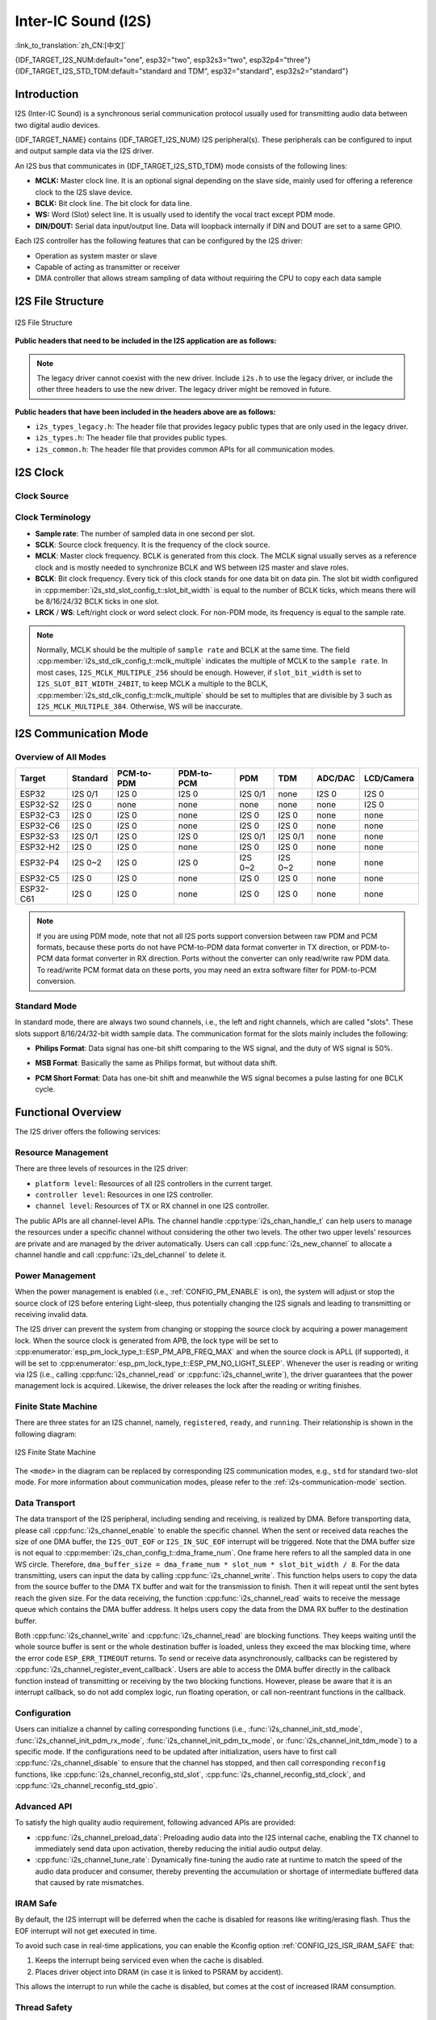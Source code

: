 Inter-IC Sound (I2S)
====================

:link_to_translation:`zh_CN:[中文]`

{IDF_TARGET_I2S_NUM:default="one", esp32="two", esp32s3="two", esp32p4="three"}
{IDF_TARGET_I2S_STD_TDM:default="standard and TDM", esp32="standard", esp32s2="standard"}

Introduction
------------

I2S (Inter-IC Sound) is a synchronous serial communication protocol usually used for transmitting audio data between two digital audio devices.

.. only:: SOC_LP_I2S_SUPPORTED

    .. note::

        For LP I2S documentation, see :doc:`Low Power Inter-IC Sound <./lp_i2s>`.

{IDF_TARGET_NAME} contains {IDF_TARGET_I2S_NUM} I2S peripheral(s). These peripherals can be configured to input and output sample data via the I2S driver.

An I2S bus that communicates in {IDF_TARGET_I2S_STD_TDM} mode consists of the following lines:

- **MCLK:** Master clock line. It is an optional signal depending on the slave side, mainly used for offering a reference clock to the I2S slave device.
- **BCLK:** Bit clock line. The bit clock for data line.
- **WS:** Word (Slot) select line. It is usually used to identify the vocal tract except PDM mode.
- **DIN/DOUT:** Serial data input/output line. Data will loopback internally if DIN and DOUT are set to a same GPIO.

.. only:: SOC_I2S_SUPPORTS_PDM_TX or SOC_I2S_SUPPORTS_PDM_RX

    An I2S bus that communicates in PDM mode consists of the following lines:

    - **CLK:** PDM clock line.
    - **DIN/DOUT:** Serial data input/output line.

Each I2S controller has the following features that can be configured by the I2S driver:

- Operation as system master or slave
- Capable of acting as transmitter or receiver
- DMA controller that allows stream sampling of data without requiring the CPU to copy each data sample

.. only:: SOC_I2S_HW_VERSION_1

    Each controller supports single RX or TX simplex communication. As RX and TX channels share a clock, they can only be combined with the same configuration to establish a full-duplex communication.

.. only:: SOC_I2S_HW_VERSION_2

    Each controller has separate RX and TX channels. That means they are able to work under different clocks and slot configurations with separate GPIO pins. Note that although the internal MCLKs of TX channel and RX channel are separate on a controller, the output MCLK signal can only be attached to one channel. If independent MCLK output is required for each channel, they must be allocated on different I2S controllers.

I2S File Structure
------------------

.. figure:: ../../../_static/diagrams/i2s/i2s_file_structure.png
    :align: center
    :alt: I2S file structure

    I2S File Structure

**Public headers that need to be included in the I2S application are as follows:**

.. list::

    - ``i2s.h``: The header file that provides legacy I2S APIs (for apps using legacy driver).
    - ``i2s_std.h``: The header file that provides standard communication mode specific APIs (for apps using new driver with standard mode).
    :SOC_I2S_SUPPORTS_PDM: - ``i2s_pdm.h``: The header file that provides PDM communication mode specific APIs (for apps using new driver with PDM mode).
    :SOC_I2S_SUPPORTS_TDM: - ``i2s_tdm.h``: The header file that provides TDM communication mode specific APIs (for apps using new driver with TDM mode).

.. note::

    The legacy driver cannot coexist with the new driver. Include ``i2s.h`` to use the legacy driver, or include the other three headers to use the new driver. The legacy driver might be removed in future.

**Public headers that have been included in the headers above are as follows:**

- ``i2s_types_legacy.h``: The header file that provides legacy public types that are only used in the legacy driver.
- ``i2s_types.h``: The header file that provides public types.
- ``i2s_common.h``: The header file that provides common APIs for all communication modes.

I2S Clock
---------

Clock Source
^^^^^^^^^^^^

.. list::

    - :cpp:enumerator:`i2s_clock_src_t::I2S_CLK_SRC_DEFAULT`: Default PLL clock.
    :SOC_I2S_SUPPORTS_PLL_F160M: - :cpp:enumerator:`i2s_clock_src_t::I2S_CLK_SRC_PLL_160M`: 160 MHz PLL clock.
    :SOC_I2S_SUPPORTS_PLL_F120M: - :cpp:enumerator:`i2s_clock_src_t::I2S_CLK_SRC_PLL_120M`: 120 MHz PLL clock.
    :SOC_I2S_SUPPORTS_PLL_F96M: - :cpp:enumerator:`i2s_clock_src_t::I2S_CLK_SRC_PLL_96M`: 96 MHz PLL clock.
    :SOC_I2S_SUPPORTS_PLL_F240M: - :cpp:enumerator:`i2s_clock_src_t::I2S_CLK_SRC_PLL_240M`: 240 MHz PLL clock.
    :SOC_I2S_SUPPORTS_APLL: - :cpp:enumerator:`i2s_clock_src_t::I2S_CLK_SRC_APLL`: Audio PLL clock, which is more precise than ``I2S_CLK_SRC_PLL_160M`` in high sample rate applications. Its frequency is configurable according to the sample rate. However, if APLL has been occupied by EMAC or other channels, the APLL frequency cannot be changed, and the driver will try to work under this APLL frequency. If this frequency cannot meet the requirements of I2S, the clock configuration will fail.

Clock Terminology
^^^^^^^^^^^^^^^^^

- **Sample rate**: The number of sampled data in one second per slot.
- **SCLK**: Source clock frequency. It is the frequency of the clock source.
- **MCLK**: Master clock frequency. BCLK is generated from this clock. The MCLK signal usually serves as a reference clock and is mostly needed to synchronize BCLK and WS between I2S master and slave roles.
- **BCLK**: Bit clock frequency. Every tick of this clock stands for one data bit on data pin. The slot bit width configured in :cpp:member:`i2s_std_slot_config_t::slot_bit_width` is equal to the number of BCLK ticks, which means there will be 8/16/24/32 BCLK ticks in one slot.
- **LRCK** / **WS**: Left/right clock or word select clock. For non-PDM mode, its frequency is equal to the sample rate.

.. note::

    Normally, MCLK should be the multiple of ``sample rate`` and BCLK at the same time. The field :cpp:member:`i2s_std_clk_config_t::mclk_multiple` indicates the multiple of MCLK to the ``sample rate``. In most cases, ``I2S_MCLK_MULTIPLE_256`` should be enough. However, if ``slot_bit_width`` is set to ``I2S_SLOT_BIT_WIDTH_24BIT``, to keep MCLK a multiple to the BCLK, :cpp:member:`i2s_std_clk_config_t::mclk_multiple` should be set to multiples that are divisible by 3 such as ``I2S_MCLK_MULTIPLE_384``. Otherwise, WS will be inaccurate.

.. _i2s-communication-mode:

I2S Communication Mode
----------------------

Overview of All Modes
^^^^^^^^^^^^^^^^^^^^^

=========  ========  ============  ============  =========  ========  ========  ==========
 Target    Standard   PCM-to-PDM    PDM-to-PCM      PDM       TDM     ADC/DAC   LCD/Camera
=========  ========  ============  ============  =========  ========  ========  ==========
ESP32      I2S 0/1      I2S 0          I2S 0      I2S 0/1     none      I2S 0      I2S 0
ESP32-S2    I2S 0       none           none        none       none      none       I2S 0
ESP32-C3    I2S 0       I2S 0          none        I2S 0      I2S 0     none       none
ESP32-C6    I2S 0       I2S 0          none        I2S 0      I2S 0     none       none
ESP32-S3   I2S 0/1      I2S 0          I2S 0      I2S 0/1    I2S 0/1    none       none
ESP32-H2    I2S 0       I2S 0          none        I2S 0      I2S 0     none       none
ESP32-P4   I2S 0~2      I2S 0          I2S 0      I2S 0~2    I2S 0~2    none       none
ESP32-C5    I2S 0       I2S 0          none        I2S 0      I2S 0     none       none
ESP32-C61   I2S 0       I2S 0          none        I2S 0      I2S 0     none       none
=========  ========  ============  ============  =========  ========  ========  ==========

.. note::

    If you are using PDM mode, note that not all I2S ports support conversion between raw PDM and PCM formats, because these ports do not have PCM-to-PDM data format converter in TX direction, or PDM-to-PCM data format converter in RX direction. Ports without the converter can only read/write raw PDM data. To read/write PCM format data on these ports, you may need an extra software filter for PDM-to-PCM conversion.

Standard Mode
^^^^^^^^^^^^^

In standard mode, there are always two sound channels, i.e., the left and right channels, which are called "slots". These slots support 8/16/24/32-bit width sample data. The communication format for the slots mainly includes the following:

- **Philips Format**: Data signal has one-bit shift comparing to the WS signal, and the duty of WS signal is 50%.

.. wavedrom:: /../_static/diagrams/i2s/std_philips.json

- **MSB Format**: Basically the same as Philips format, but without data shift.

.. wavedrom:: /../_static/diagrams/i2s/std_msb.json

- **PCM Short Format**: Data has one-bit shift and meanwhile the WS signal becomes a pulse lasting for one BCLK cycle.

.. wavedrom:: /../_static/diagrams/i2s/std_pcm.json


.. only:: SOC_I2S_SUPPORTS_PDM

    PDM Mode
    ^^^^^^^^

    PDM (Pulse-density Modulation) digitalizes the analog signal by oversampling with 1-bit resolution. It represents the analog signal by the pulse density, the higher the pulse density, the larger the corresponding analog quantity. The PDM timing diagram is shown as follow:

    .. wavedrom:: /../_static/diagrams/i2s/pdm.json

    The PDM format data can be transferred into PCM format by the following steps:

    1. Low-pass filtering: To restore the analog wave. It is usually a FIR filter;
    2. Down-sampling: To reduce the PDM sample rate to the expected PCM sample rate. Normally we decimate one sample every specific number of samples;
    3. High-pass filtering: To remove the DC offset of the analog wave;
    4. Amplifying: To adjust the final gain of the converted PCM format data. It can be done by simply amplifying a coefficient.

    For I2S ports with a ``PCM-to-PDM`` converter, the hardware can convert PCM format data to PDM format when sending the data.
    For I2S ports with a ``PDM-to-PCM`` converter, the hardware can convert PDM format data to PCM format when receiving the data.
    If the hardware does not have the converters above, then the PDM mode can only read/write raw PDM format data. You need to realize a software filter to convert the raw PDM data into PCM format.

    .. note::

        In PDM mode, regardless of whether you are using raw PDM or PCM format, the data unit width is always 16 bits. For example, if you are sending data in raw PDM format, the data in the buffer is supposed to be arranged as follows: CH0 0x1234, CH1 0x5678, CH0 0x9abc, CH1 0xdef0. Same in the RX direction.

    .. only:: SOC_I2S_SUPPORTS_PDM_TX

        PDM TX Mode in Raw PDM Format
        ~~~~~~~~~~~~~~~~~~~~~~~~~~~~~

        To use the PDM TX mode in raw PDM format, set :cpp:member:`i2s_pdm_tx_slot_config_t::data_fmt` to :cpp:enumerator:`i2s_pdm_data_fmt_t::I2S_PDM_DATA_FMT_RAW`. Be cautious when setting :cpp:member:`i2s_pdm_tx_clk_config_t::sample_rate_hz`, as the PDM sample rate is normally in the MHz range, typically between 1.024 MHz and 6.144 MHz. Adjust it according to your needs.

        As for the slot configuration of raw PDM format, you can use the helper macros like :c:macro:`I2S_PDM_TX_SLOT_RAW_FMT_DEFAULT_CONFIG` or :c:macro:`I2S_PDM_TX_SLOT_RAW_FMT_DAC_DEFAULT_CONFIG`.

        .. only:: SOC_I2S_SUPPORTS_PCM2PDM

            PDM TX Mode in PCM Format (with PCM-to-PDM Converter)
            ~~~~~~~~~~~~~~~~~~~~~~~~~~~~~~~~~~~~~~~~~~~~~~~~~~~~~

            {IDF_TARGET_NAME} supports PCM-to-PDM converter on ``I2S0``. To send PCM format data in the PDM TX mode, you need to set :cpp:member:`i2s_pdm_tx_slot_config_t::data_fmt` to :cpp:enumerator:`i2s_pdm_data_fmt_t::I2S_PDM_DATA_FMT_PCM`. And then please take care when setting the :cpp:member:`i2s_pdm_tx_clk_config_t::sample_rate_hz`, the PCM sample rate is normally below 100KHz, typically, it ranges from 16KHz to 48KHz, you can set it according to your needs.

            And the up-sampling parameters can be set for the PCM-to-PDM converter, i.e., :cpp:member:`i2s_pdm_tx_clk_config_t::up_sample_fp` and :cpp:member:`i2s_pdm_tx_clk_config_t::up_sample_fs`. The up-sampling rate can be calculated by ``up_sample_rate = i2s_pdm_tx_clk_config_t::up_sample_fp / i2s_pdm_tx_clk_config_t::up_sample_fs``. There are two up-sampling modes for PCM-to-PDM converter. The relation of the PDM clock on CLK pin and the PCM sample rate that set in the driver are shown as follow:

            - **Fixed Clock Frequency**: In this mode, the up-sampling rate changes according to the sample rate. Setting ``fp = 960`` and ``fs = (PCM)sample_rate / 100``, then the PDM clock frequency on the CLK pin will be fixed to ``128 * 48 KHz = 6.144 MHz``.
            - **Fixed Up-sampling Rate**: In this mode, the up-sampling rate is fixed to 2. Setting ``fp = 960`` and ``fs = 480``, then the PDM clock frequency on CLK pin will be ``128 * (PCM)sample_rate``.

            As for the slot configuration of PCM format, you can use the helper macros like :c:macro:`I2S_PDM_TX_SLOT_PCM_FMT_DEFAULT_CONFIG` or :c:macro:`I2S_PDM_TX_SLOT_PCM_FMT_DAC_DEFAULT_CONFIG`.

    .. only:: SOC_I2S_SUPPORTS_PDM_RX

        PDM RX Mode in Raw PDM Format
        ~~~~~~~~~~~~~~~~~~~~~~~~~~~~~

        To use the PDM RX mode in raw PDM format, you need to set :cpp:member:`i2s_pdm_rx_slot_config_t::data_fmt` to :cpp:enumerator:`i2s_pdm_data_fmt_t::I2S_PDM_DATA_FMT_RAW`. And then please take care when setting the :cpp:member:`i2s_pdm_rx_clk_config_t::sample_rate_hz`, the PDM sample rate is normally several MHz, typically, it ranges from 1.024MHz to 6.144MHz, you can set it according to your needs.

        As for the slot configuration of raw PDM format, you can use the helper macro :c:macro:`I2S_PDM_RX_SLOT_RAW_FMT_DEFAULT_CONFIG`.

        .. only:: SOC_I2S_SUPPORTS_PDM2PCM

            PDM RX Mode in PCM Format (with PDM-to-PCM Converter)
            ~~~~~~~~~~~~~~~~~~~~~~~~~~~~~~~~~~~~~~~~~~~~~~~~~~~~~

            {IDF_TARGET_NAME} supports PDM-to-PCM converter on ``I2S0``. To receive PCM format data in the PDM RX mode, you need to set :cpp:member:`i2s_pdm_rx_slot_config_t::data_fmt` to :cpp:enumerator:`i2s_pdm_data_fmt_t::I2S_PDM_DATA_FMT_PCM`. And then please take care when setting the :cpp:member:`i2s_pdm_rx_clk_config_t::sample_rate_hz`, the PCM sample rate is normally below 100KHz, typically, it ranges from 16KHz to 48KHz, you can set it according to your needs.

            The down-sampling parameter can be set to the PDM-to-PCM converter, which is :cpp:member:`i2s_pdm_rx_clk_config_t::dn_sample_mode`. There are two down-sampling modes for PDM-to-PCM converter, the relation of the PDM clock on CLK pin and the PCM sample rate that set in the driver are shown as follow:

            - :cpp:enumerator:`i2s_pdm_dsr_t::I2S_PDM_DSR_8S`: In this mode, the PDM clock frequency on the CLK pin is ``(PCM) sample_rate * 64``.
            - :cpp:enumerator:`i2s_pdm_dsr_t::I2S_PDM_DSR_16S`: In this mode, the PDM clock frequency on the CLK pin is ``(PCM) sample_rate * 128``.

            As for the slot configuration of PCM format, you can use the helper macro like :c:macro:`I2S_PDM_RX_SLOT_PCM_FMT_DEFAULT_CONFIG`


.. only:: SOC_I2S_SUPPORTS_TDM

    TDM Mode
    ^^^^^^^^

    TDM (Time Division Multiplexing) mode supports up to 16 slots. These slots can be enabled by :cpp:member:`i2s_tdm_slot_config_t::slot_mask`.

    .. only:: SOC_I2S_TDM_FULL_DATA_WIDTH

        Any data bit-width is supported no matter how many slots are enabled, which means there can be up to ``32 bit-width * 16 slots = 512 bit`` data in one frame.

    .. only:: not SOC_I2S_TDM_FULL_DATA_WIDTH

        But due to the hardware limitation, only up to 4 slots are supported while the slot is set to 32 bit-width, and 8 slots for 16 bit-width, 16 slots for 8 bit-width. The slot communication format of TDM is almost the same as the standard mode, yet with some small differences.

    - **Philips Format**: Data signal has one-bit shift comparing to the WS signal. And no matter how many slots are contained in one frame, the duty of WS signal always keeps 50%.

    .. wavedrom:: /../_static/diagrams/i2s/tdm_philips.json

    - **MSB Format**: Basically the same as the Philips format, but without data shift.

    .. wavedrom:: /../_static/diagrams/i2s/tdm_msb.json

    - **PCM Short Format**: Data has one-bit shift and the WS signal becomes a pulse lasting one BCLK cycle for every frame.

    .. wavedrom:: /../_static/diagrams/i2s/tdm_pcm_short.json

    - **PCM Long Format**: Data has one-bit shift and the WS signal lasts one-slot bit width for every frame. For example, the duty of WS will be 25% if there are four slots enabled, and 20% if there are five slots.

    .. wavedrom:: /../_static/diagrams/i2s/tdm_pcm_long.json

.. only:: SOC_I2S_SUPPORTS_LCD_CAMERA

    LCD/Camera Mode
    ^^^^^^^^^^^^^^^

    LCD/Camera mode is only supported on I2S0 over a parallel bus. For LCD mode, I2S0 should work at master TX mode. For camera mode, I2S0 should work at slave RX mode. These two modes are not implemented by the I2S driver. Please refer to :doc:`/api-reference/peripherals/lcd/i80_lcd` for details about the LCD implementation. For more information, see **{IDF_TARGET_NAME} Technical Reference Manual** > **I2S Controller (I2S)** > LCD Mode [`PDF <{IDF_TARGET_TRM_EN_URL}#camlcdctrl>`__].

.. only:: SOC_I2S_SUPPORTS_ADC_DAC

    ADC/DAC Mode
    ^^^^^^^^^^^^

    ADC and DAC modes only exist on ESP32 and are only supported on I2S0. Actually, they are two sub-modes of LCD/Camera mode. I2S0 can be routed directly to the internal analog-to-digital converter (ADC) and digital-to-analog converter (DAC). In other words, ADC and DAC peripherals can read or write continuously via I2S0 DMA. As they are not actual communication modes, the I2S driver does not implement them.

Functional Overview
-------------------

The I2S driver offers the following services:

Resource Management
^^^^^^^^^^^^^^^^^^^

There are three levels of resources in the I2S driver:

- ``platform level``: Resources of all I2S controllers in the current target.
- ``controller level``: Resources in one I2S controller.
- ``channel level``: Resources of TX or RX channel in one I2S controller.

The public APIs are all channel-level APIs. The channel handle :cpp:type:`i2s_chan_handle_t` can help users to manage the resources under a specific channel without considering the other two levels. The other two upper levels' resources are private and are managed by the driver automatically. Users can call :cpp:func:`i2s_new_channel` to allocate a channel handle and call :cpp:func:`i2s_del_channel` to delete it.

Power Management
^^^^^^^^^^^^^^^^

When the power management is enabled (i.e., :ref:`CONFIG_PM_ENABLE` is on), the system will adjust or stop the source clock of I2S before entering Light-sleep, thus potentially changing the I2S signals and leading to transmitting or receiving invalid data.

The I2S driver can prevent the system from changing or stopping the source clock by acquiring a power management lock. When the source clock is generated from APB, the lock type will be set to :cpp:enumerator:`esp_pm_lock_type_t::ESP_PM_APB_FREQ_MAX` and when the source clock is APLL (if supported), it will be set to :cpp:enumerator:`esp_pm_lock_type_t::ESP_PM_NO_LIGHT_SLEEP`. Whenever the user is reading or writing via I2S (i.e., calling :cpp:func:`i2s_channel_read` or :cpp:func:`i2s_channel_write`), the driver guarantees that the power management lock is acquired. Likewise, the driver releases the lock after the reading or writing finishes.

.. only:: SOC_I2S_SUPPORT_SLEEP_RETENTION

    Sleep Retention
    """""""""""""""

    {IDF_TARGET_NAME} supports to retain the I2S register context before entering **light sleep** and restore them after woke up. Which means you don't have to re-init the I2S driver even the peripheral is power off during the light sleep.

    This feature can be enabled by setting the flag :cpp:member:`i2s_chan_config_t::allow_pd`. It will allow the system to power down the I2S in light sleep, meanwhile save the I2S register context. It can help to save more power consumption with some extra cost of the memory.

Finite State Machine
^^^^^^^^^^^^^^^^^^^^

There are three states for an I2S channel, namely, ``registered``, ``ready``, and ``running``. Their relationship is shown in the following diagram:

.. figure:: ../../../_static/diagrams/i2s/i2s_state_machine.png
    :align: center
    :alt: I2S Finite State Machine

    I2S Finite State Machine

The ``<mode>`` in the diagram can be replaced by corresponding I2S communication modes, e.g., ``std`` for standard two-slot mode. For more information about communication modes, please refer to the :ref:`i2s-communication-mode` section.

Data Transport
^^^^^^^^^^^^^^

The data transport of the I2S peripheral, including sending and receiving, is realized by DMA. Before transporting data, please call :cpp:func:`i2s_channel_enable` to enable the specific channel. When the sent or received data reaches the size of one DMA buffer, the ``I2S_OUT_EOF`` or ``I2S_IN_SUC_EOF`` interrupt will be triggered. Note that the DMA buffer size is not equal to :cpp:member:`i2s_chan_config_t::dma_frame_num`. One frame here refers to all the sampled data in one WS circle. Therefore, ``dma_buffer_size = dma_frame_num * slot_num * slot_bit_width / 8``. For the data transmitting, users can input the data by calling :cpp:func:`i2s_channel_write`. This function helps users to copy the data from the source buffer to the DMA TX buffer and wait for the transmission to finish. Then it will repeat until the sent bytes reach the given size. For the data receiving, the function :cpp:func:`i2s_channel_read` waits to receive the message queue which contains the DMA buffer address. It helps users copy the data from the DMA RX buffer to the destination buffer.

Both :cpp:func:`i2s_channel_write` and :cpp:func:`i2s_channel_read` are blocking functions. They keeps waiting until the whole source buffer is sent or the whole destination buffer is loaded, unless they exceed the max blocking time, where the error code ``ESP_ERR_TIMEOUT`` returns. To send or receive data asynchronously, callbacks can be registered by  :cpp:func:`i2s_channel_register_event_callback`. Users are able to access the DMA buffer directly in the callback function instead of transmitting or receiving by the two blocking functions. However, please be aware that it is an interrupt callback, so do not add complex logic, run floating operation, or call non-reentrant functions in the callback.

Configuration
^^^^^^^^^^^^^

Users can initialize a channel by calling corresponding functions (i.e., :func:`i2s_channel_init_std_mode`, :func:`i2s_channel_init_pdm_rx_mode`, :func:`i2s_channel_init_pdm_tx_mode`, or :func:`i2s_channel_init_tdm_mode`) to a specific mode. If the configurations need to be updated after initialization, users have to first call :cpp:func:`i2s_channel_disable` to ensure that the channel has stopped, and then call corresponding ``reconfig`` functions, like :cpp:func:`i2s_channel_reconfig_std_slot`, :cpp:func:`i2s_channel_reconfig_std_clock`, and :cpp:func:`i2s_channel_reconfig_std_gpio`.

Advanced API
^^^^^^^^^^^^

To satisfy the high quality audio requirement, following advanced APIs are provided:

- :cpp:func:`i2s_channel_preload_data`: Preloading audio data into the I2S internal cache, enabling the TX channel to immediately send data upon activation, thereby reducing the initial audio output delay.
- :cpp:func:`i2s_channel_tune_rate`: Dynamically fine-tuning the audio rate at runtime to match the speed of the audio data producer and consumer, thereby preventing the accumulation or shortage of intermediate buffered data that caused by rate mismatches.

IRAM Safe
^^^^^^^^^

By default, the I2S interrupt will be deferred when the cache is disabled for reasons like writing/erasing flash. Thus the EOF interrupt will not get executed in time.

To avoid such case in real-time applications, you can enable the Kconfig option :ref:`CONFIG_I2S_ISR_IRAM_SAFE` that:

1. Keeps the interrupt being serviced even when the cache is disabled.

2. Places driver object into DRAM (in case it is linked to PSRAM by accident).

This allows the interrupt to run while the cache is disabled, but comes at the cost of increased IRAM consumption.

Thread Safety
^^^^^^^^^^^^^

All the public I2S APIs are guaranteed to be thread safe by the driver, which means users can call them from different RTOS tasks without protection by extra locks. Notice that the I2S driver uses mutex lock to ensure the thread safety, thus these APIs are not allowed to be used in ISR.

Kconfig Options
^^^^^^^^^^^^^^^

- :ref:`CONFIG_I2S_ISR_IRAM_SAFE` controls whether the default ISR handler can work when the cache is disabled. See `IRAM Safe <#iram-safe>`__ for more information.
- :ref:`CONFIG_I2S_ENABLE_DEBUG_LOG` is used to enable the debug log output. Enable this option increases the firmware binary size.

Application Example
-------------------

The examples of the I2S driver can be found in the directory :example:`peripherals/i2s`. Here are some simple usages of each mode:

Standard TX/RX Usage
^^^^^^^^^^^^^^^^^^^^

- :example:`peripherals/i2s/i2s_codec/i2s_es8311` demonstrates how to use the I2S ES8311 audio codec with {IDF_TARGET_NAME} to play music or echo sounds, featuring high performance and low power multi-bit delta-sigma audio ADC and DAC, with options to customize music and adjust mic gain and volume.
- :example:`peripherals/i2s/i2s_basic/i2s_std` demonstrates how to use the I2S standard mode in either simplex or full-duplex mode on {IDF_TARGET_NAME}.

Different slot communication formats can be generated by the following helper macros for standard mode. As described above, there are three formats in standard mode, and their helper macros are:

- :c:macro:`I2S_STD_PHILIPS_SLOT_DEFAULT_CONFIG`
- :c:macro:`I2S_STD_PCM_SLOT_DEFAULT_CONFIG`
- :c:macro:`I2S_STD_MSB_SLOT_DEFAULT_CONFIG`

The clock config helper macro is:

- :c:macro:`I2S_STD_CLK_DEFAULT_CONFIG`

Please refer to :ref:`i2s-api-reference-i2s_std` for  information about STD API. And for more details, please refer to :component_file:`esp_driver_i2s/include/driver/i2s_std.h`.

STD TX Mode
~~~~~~~~~~~

Take 16-bit data width for example. When the data in a ``uint16_t`` writing buffer are:

+--------+--------+--------+--------+--------+--------+--------+--------+--------+
| data 0 | data 1 | data 2 | data 3 | data 4 | data 5 | data 6 | data 7 |  ...   |
+========+========+========+========+========+========+========+========+========+
| 0x0001 | 0x0002 | 0x0003 | 0x0004 | 0x0005 | 0x0006 | 0x0007 | 0x0008 |  ...   |
+--------+--------+--------+--------+--------+--------+--------+--------+--------+

Here is the table of the real data on the line with different :cpp:member:`i2s_std_slot_config_t::slot_mode` and :cpp:member:`i2s_std_slot_config_t::slot_mask`.

.. only:: esp32

    +----------------+-----------+-----------+----------+----------+----------+----------+----------+----------+----------+----------+
    | data bit width | slot mode | slot mask | WS low   | WS high  | WS low   | WS high  | WS low   | WS high  | WS low   | WS high  |
    +================+===========+===========+==========+==========+==========+==========+==========+==========+==========+==========+
    |                |  mono     |   left    | 0x0002   | 0x0000   | 0x0001   | 0x0000   | 0x0004   | 0x0000   | 0x0003   | 0x0000   |
    |     16 bit     |           +-----------+----------+----------+----------+----------+----------+----------+----------+----------+
    |                |           |   right   | 0x0000   | 0x0002   | 0x0000   | 0x0001   | 0x0000   | 0x0004   | 0x0000   | 0x0003   |
    |                |           +-----------+----------+----------+----------+----------+----------+----------+----------+----------+
    |                |           |   both    | 0x0002   | 0x0002   | 0x0001   | 0x0001   | 0x0004   | 0x0004   | 0x0003   | 0x0003   |
    |                +-----------+-----------+----------+----------+----------+----------+----------+----------+----------+----------+
    |                |  stereo   |   left    | 0x0001   | 0x0001   | 0x0003   | 0x0003   | 0x0005   | 0x0005   | 0x0007   | 0x0007   |
    |                |           +-----------+----------+----------+----------+----------+----------+----------+----------+----------+
    |                |           |   right   | 0x0002   | 0x0002   | 0x0004   | 0x0004   | 0x0006   | 0x0006   | 0x0008   | 0x0008   |
    |                |           +-----------+----------+----------+----------+----------+----------+----------+----------+----------+
    |                |           |   both    | 0x0001   | 0x0002   | 0x0003   | 0x0004   | 0x0005   | 0x0006   | 0x0007   | 0x0008   |
    +----------------+-----------+-----------+----------+----------+----------+----------+----------+----------+----------+----------+

    .. note::

        It is similar when the data is 32-bit width, but take care when using 8-bit and 24-bit data width. For 8-bit width, the written buffer should still use ``uint16_t`` (i.e., align with 2 bytes), and only the high 8 bits are valid while the low 8 bits are dropped. For 24-bit width, the buffer is supposed to use ``uint32_t`` (i.e., align with 4 bytes), and only the high 24 bits are valid while the low 8 bits are dropped.

        Besides, for 8-bit and 16-bit mono modes, the real data on the line is swapped. To get the correct data sequence, the writing buffer needs to swap the data every two bytes.

.. only:: esp32s2

    +----------------+-----------+-----------+----------+----------+----------+----------+----------+----------+----------+----------+
    | data bit width | slot mode | slot mask | WS low   | WS high  | WS low   | WS high  | WS low   | WS high  | WS low   | WS high  |
    +================+===========+===========+==========+==========+==========+==========+==========+==========+==========+==========+
    |                |  mono     |   left    | 0x0001   | 0x0000   | 0x0002   | 0x0000   | 0x0003   | 0x0000   | 0x0004   | 0x0000   |
    |     16 bit     |           +-----------+----------+----------+----------+----------+----------+----------+----------+----------+
    |                |           |   right   | 0x0000   | 0x0001   | 0x0000   | 0x0002   | 0x0000   | 0x0003   | 0x0000   | 0x0004   |
    |                |           +-----------+----------+----------+----------+----------+----------+----------+----------+----------+
    |                |           |   both    | 0x0001   | 0x0001   | 0x0002   | 0x0002   | 0x0003   | 0x0003   | 0x0004   | 0x0004   |
    |                +-----------+-----------+----------+----------+----------+----------+----------+----------+----------+----------+
    |                |  stereo   |   left    | 0x0001   | 0x0001   | 0x0003   | 0x0003   | 0x0005   | 0x0005   | 0x0007   | 0x0007   |
    |                |           +-----------+----------+----------+----------+----------+----------+----------+----------+----------+
    |                |           |   right   | 0x0002   | 0x0002   | 0x0004   | 0x0004   | 0x0006   | 0x0006   | 0x0008   | 0x0008   |
    |                |           +-----------+----------+----------+----------+----------+----------+----------+----------+----------+
    |                |           |   both    | 0x0001   | 0x0002   | 0x0003   | 0x0004   | 0x0005   | 0x0006   | 0x0007   | 0x0008   |
    +----------------+-----------+-----------+----------+----------+----------+----------+----------+----------+----------+----------+

    .. note::

        Similar for 8-bit and 32-bit data widths, the type of the buffer is better to be ``uint8_t`` and ``uint32_t``. But specially, when the data width is 24-bit, the data buffer should be aligned with 3-byte (i.e., every 3 bytes stands for a 24-bit data in one slot). Additionally, :cpp:member:`i2s_chan_config_t::dma_frame_num`, :cpp:member:`i2s_std_clk_config_t::mclk_multiple`, and the writing buffer size should be the multiple of ``3``, otherwise the data on the line or the sample rate will be incorrect.

.. only:: not (esp32 or esp32s2)

    +----------------+-----------+-----------+----------+----------+----------+----------+----------+----------+----------+----------+
    | data bit width | slot mode | slot mask | WS low   | WS high  | WS low   | WS high  | WS low   | WS high  | WS low   | WS high  |
    +================+===========+===========+==========+==========+==========+==========+==========+==========+==========+==========+
    |                |  mono     |   left    | 0x0001   | 0x0000   | 0x0002   | 0x0000   | 0x0003   | 0x0000   | 0x0004   | 0x0000   |
    |     16 bit     |           +-----------+----------+----------+----------+----------+----------+----------+----------+----------+
    |                |           |   right   | 0x0000   | 0x0001   | 0x0000   | 0x0002   | 0x0000   | 0x0003   | 0x0000   | 0x0004   |
    |                |           +-----------+----------+----------+----------+----------+----------+----------+----------+----------+
    |                |           |   both    | 0x0001   | 0x0001   | 0x0002   | 0x0002   | 0x0003   | 0x0003   | 0x0004   | 0x0004   |
    |                +-----------+-----------+----------+----------+----------+----------+----------+----------+----------+----------+
    |                |  stereo   |   left    | 0x0001   | 0x0000   | 0x0003   | 0x0000   | 0x0005   | 0x0000   | 0x0007   | 0x0000   |
    |                |           +-----------+----------+----------+----------+----------+----------+----------+----------+----------+
    |                |           |   right   | 0x0000   | 0x0002   | 0x0000   | 0x0004   | 0x0000   | 0x0006   | 0x0000   | 0x0008   |
    |                |           +-----------+----------+----------+----------+----------+----------+----------+----------+----------+
    |                |           |   both    | 0x0001   | 0x0002   | 0x0003   | 0x0004   | 0x0005   | 0x0006   | 0x0007   | 0x0008   |
    +----------------+-----------+-----------+----------+----------+----------+----------+----------+----------+----------+----------+

    .. note::

        Similar for 8-bit and 32-bit data widths, the type of the buffer is better to be ``uint8_t`` and ``uint32_t``. But specially, when the data width is 24-bit, the data buffer should be aligned with 3-byte (i.e., every 3 bytes stands for a 24-bit data in one slot). Additionally, :cpp:member:`i2s_chan_config_t::dma_frame_num`, :cpp:member:`i2s_std_clk_config_t::mclk_multiple`, and the writing buffer size should be the multiple of ``3``, otherwise the data on the line or the sample rate will be incorrect.

.. code-block:: c

    #include "driver/i2s_std.h"
    #include "driver/gpio.h"

    i2s_chan_handle_t tx_handle;
    /* Get the default channel configuration by the helper macro.
     * This helper macro is defined in `i2s_common.h` and shared by all the I2S communication modes.
     * It can help to specify the I2S role and port ID */
    i2s_chan_config_t chan_cfg = I2S_CHANNEL_DEFAULT_CONFIG(I2S_NUM_AUTO, I2S_ROLE_MASTER);
    /* Allocate a new TX channel and get the handle of this channel */
    i2s_new_channel(&chan_cfg, &tx_handle, NULL);

    /* Setting the configurations, the slot configuration and clock configuration can be generated by the macros
     * These two helper macros are defined in `i2s_std.h` which can only be used in STD mode.
     * They can help to specify the slot and clock configurations for initialization or updating */
    i2s_std_config_t std_cfg = {
        .clk_cfg = I2S_STD_CLK_DEFAULT_CONFIG(48000),
        .slot_cfg = I2S_STD_MSB_SLOT_DEFAULT_CONFIG(I2S_DATA_BIT_WIDTH_32BIT, I2S_SLOT_MODE_STEREO),
        .gpio_cfg = {
            .mclk = I2S_GPIO_UNUSED,
            .bclk = GPIO_NUM_4,
            .ws = GPIO_NUM_5,
            .dout = GPIO_NUM_18,
            .din = I2S_GPIO_UNUSED,
            .invert_flags = {
                .mclk_inv = false,
                .bclk_inv = false,
                .ws_inv = false,
            },
        },
    };
    /* Initialize the channel */
    i2s_channel_init_std_mode(tx_handle, &std_cfg);

    /* Before writing data, start the TX channel first */
    i2s_channel_enable(tx_handle);
    i2s_channel_write(tx_handle, src_buf, bytes_to_write, bytes_written, ticks_to_wait);

    /* If the configurations of slot or clock need to be updated,
     * stop the channel first and then update it */
    // i2s_channel_disable(tx_handle);
    // std_cfg.slot_cfg.slot_mode = I2S_SLOT_MODE_MONO; // Default is stereo
    // i2s_channel_reconfig_std_slot(tx_handle, &std_cfg.slot_cfg);
    // std_cfg.clk_cfg.sample_rate_hz = 96000;
    // i2s_channel_reconfig_std_clock(tx_handle, &std_cfg.clk_cfg);

    /* Have to stop the channel before deleting it */
    i2s_channel_disable(tx_handle);
    /* If the handle is not needed any more, delete it to release the channel resources */
    i2s_del_channel(tx_handle);

STD RX Mode
~~~~~~~~~~~

Taking 16-bit data width for example, when the data on the line are:

+--------+--------+--------+--------+--------+--------+--------+--------+--------+
| WS low | WS high| WS low | WS high| WS low | WS high| WS low | WS high|  ...   |
+========+========+========+========+========+========+========+========+========+
| 0x0001 | 0x0002 | 0x0003 | 0x0004 | 0x0005 | 0x0006 | 0x0007 | 0x0008 |  ...   |
+--------+--------+--------+--------+--------+--------+--------+--------+--------+

Here is the table of the data received in the buffer with different :cpp:member:`i2s_std_slot_config_t::slot_mode` and :cpp:member:`i2s_std_slot_config_t::slot_mask`.

.. only:: esp32

    +----------------+-----------+-----------+----------+----------+----------+----------+----------+----------+----------+----------+
    | data bit width | slot mode | slot mask | data 0   | data 1   | data 2   | data 3   | data 4   | data 5   | data 6   | data 7   |
    +================+===========+===========+==========+==========+==========+==========+==========+==========+==========+==========+
    |                |  mono     |   left    | 0x0001   | 0x0000   | 0x0005   | 0x0003   | 0x0009   | 0x0007   | 0x000d   | 0x000b   |
    |                |           +-----------+----------+----------+----------+----------+----------+----------+----------+----------+
    |     16 bit     |           |   right   | 0x0002   | 0x0000   | 0x0006   | 0x0004   | 0x000a   | 0x0008   | 0x000e   | 0x000c   |
    |                +-----------+-----------+----------+----------+----------+----------+----------+----------+----------+----------+
    |                |  stereo   |   any     | 0x0001   | 0x0002   | 0x0003   | 0x0004   | 0x0005   | 0x0006   | 0x0007   | 0x0008   |
    +----------------+-----------+-----------+----------+----------+----------+----------+----------+----------+----------+----------+

    .. note::

        The receive case is a little bit complicated on ESP32. Firstly, when the data width is 8-bit or 24-bit, the received data will still align with two bytes or four bytes, which means that the valid data are put in the high 8 bits in every two bytes and high 24 bits in every four bytes. For example, the received data will be ``0x5A00`` when the data on the line is ``0x5A`` in 8-bit width, and ``0x0000 5A00`` if the data on the line is ``0x00 005A``. Secondly, for the 8-bit or 16-bit mono case, the data in buffer is swapped every two data, so it may be necessary to manually swap the data back to the correct order.

.. only:: esp32s2

    +----------------+-----------+-----------+----------+----------+----------+----------+----------+----------+----------+----------+
    | data bit width | slot mode | slot mask | data 0   | data 1   | data 2   | data 3   | data 4   | data 5   | data 6   | data 7   |
    +================+===========+===========+==========+==========+==========+==========+==========+==========+==========+==========+
    |                |  mono     |   left    | 0x0001   | 0x0003   | 0x0005   | 0x0007   | 0x0009   | 0x000b   | 0x000d   | 0x000f   |
    |                |           +-----------+----------+----------+----------+----------+----------+----------+----------+----------+
    |     16 bit     |           |   right   | 0x0002   | 0x0004   | 0x0006   | 0x0008   | 0x000a   | 0x000c   | 0x000e   | 0x0010   |
    |                +-----------+-----------+----------+----------+----------+----------+----------+----------+----------+----------+
    |                |  stereo   |   any     | 0x0001   | 0x0002   | 0x0003   | 0x0004   | 0x0005   | 0x0006   | 0x0007   | 0x0008   |
    +----------------+-----------+-----------+----------+----------+----------+----------+----------+----------+----------+----------+

    .. note::

        8-bit, 24-bit, and 32-bit are similar as 16-bit, where the data bit-width in the receiving buffer is equal to the data bit-width on the line. Additionally, when using 24-bit data width, :cpp:member:`i2s_chan_config_t::dma_frame_num`, :cpp:member:`i2s_std_clk_config_t::mclk_multiple`, and the receiving buffer size should be the multiple of ``3``, otherwise the data on the line or the sample rate will be incorrect.

.. only:: not (esp32 or esp32s2)

    +----------------+-----------+-----------+----------+----------+----------+----------+----------+----------+----------+----------+
    | data bit width | slot mode | slot mask | data 0   | data 1   | data 2   | data 3   | data 4   | data 5   | data 6   | data 7   |
    +================+===========+===========+==========+==========+==========+==========+==========+==========+==========+==========+
    |                |  mono     |   left    | 0x0001   | 0x0003   | 0x0005   | 0x0007   | 0x0009   | 0x000b   | 0x000d   | 0x000f   |
    |                |           +-----------+----------+----------+----------+----------+----------+----------+----------+----------+
    |     16 bit     |           |   right   | 0x0002   | 0x0004   | 0x0006   | 0x0008   | 0x000a   | 0x000c   | 0x000e   | 0x0010   |
    |                +-----------+-----------+----------+----------+----------+----------+----------+----------+----------+----------+
    |                |  stereo   |   any     | 0x0001   | 0x0002   | 0x0003   | 0x0004   | 0x0005   | 0x0006   | 0x0007   | 0x0008   |
    +----------------+-----------+-----------+----------+----------+----------+----------+----------+----------+----------+----------+

    .. note::

        8-bit, 24-bit, and 32-bit are similar as 16-bit, the data bit-width in the receiving buffer is equal to the data bit-width on the line. Additionally, when using 24-bit data width, :cpp:member:`i2s_chan_config_t::dma_frame_num`, :cpp:member:`i2s_std_clk_config_t::mclk_multiple`, and the receiving buffer size should be the multiple of ``3``, otherwise the data on the line or the sample rate will be incorrect.

.. code-block:: c

    #include "driver/i2s_std.h"
    #include "driver/gpio.h"

    i2s_chan_handle_t rx_handle;
    /* Get the default channel configuration by helper macro.
     * This helper macro is defined in `i2s_common.h` and shared by all the I2S communication modes.
     * It can help to specify the I2S role and port ID */
    i2s_chan_config_t chan_cfg = I2S_CHANNEL_DEFAULT_CONFIG(I2S_NUM_AUTO, I2S_ROLE_MASTER);
    /* Allocate a new RX channel and get the handle of this channel */
    i2s_new_channel(&chan_cfg, NULL, &rx_handle);

    /* Setting the configurations, the slot configuration and clock configuration can be generated by the macros
     * These two helper macros are defined in `i2s_std.h` which can only be used in STD mode.
     * They can help to specify the slot and clock configurations for initialization or updating */
    i2s_std_config_t std_cfg = {
        .clk_cfg = I2S_STD_CLK_DEFAULT_CONFIG(48000),
        .slot_cfg = I2S_STD_MSB_SLOT_DEFAULT_CONFIG(I2S_DATA_BIT_WIDTH_32BIT, I2S_SLOT_MODE_STEREO),
        .gpio_cfg = {
            .mclk = I2S_GPIO_UNUSED,
            .bclk = GPIO_NUM_4,
            .ws = GPIO_NUM_5,
            .dout = I2S_GPIO_UNUSED,
            .din = GPIO_NUM_19,
            .invert_flags = {
                .mclk_inv = false,
                .bclk_inv = false,
                .ws_inv = false,
            },
        },
    };
    /* Initialize the channel */
    i2s_channel_init_std_mode(rx_handle, &std_cfg);

    /* Before reading data, start the RX channel first */
    i2s_channel_enable(rx_handle);
    i2s_channel_read(rx_handle, desc_buf, bytes_to_read, bytes_read, ticks_to_wait);

    /* Have to stop the channel before deleting it */
    i2s_channel_disable(rx_handle);
    /* If the handle is not needed any more, delete it to release the channel resources */
    i2s_del_channel(rx_handle);


.. only:: SOC_I2S_SUPPORTS_PDM_TX

    PDM TX Usage
    ^^^^^^^^^^^^

    - :example:`peripherals/i2s/i2s_basic/i2s_pdm` demonstrates how to use the PDM TX mode on {IDF_TARGET_NAME}, including the necessary hardware setup and configuration.

    For PDM mode in TX channel, the slot configuration helper macro is:

    - :c:macro:`I2S_PDM_TX_SLOT_DEFAULT_CONFIG`

    The clock configuration helper macro is:

    - :c:macro:`I2S_PDM_TX_CLK_DEFAULT_CONFIG`

    Please refer to :ref:`i2s-api-reference-i2s_pdm` for information about PDM TX API. And for more details, please refer to :component_file:`esp_driver_i2s/include/driver/i2s_pdm.h`.

    The PDM data width is fixed to 16-bit. When the data in an ``int16_t`` writing buffer is:

    +--------+--------+--------+--------+--------+--------+--------+--------+--------+
    | data 0 | data 1 | data 2 | data 3 | data 4 | data 5 | data 6 | data 7 |  ...   |
    +========+========+========+========+========+========+========+========+========+
    | 0x0001 | 0x0002 | 0x0003 | 0x0004 | 0x0005 | 0x0006 | 0x0007 | 0x0008 |  ...   |
    +--------+--------+--------+--------+--------+--------+--------+--------+--------+

    .. only:: esp32

        Here is the table of the real data on the line with different :cpp:member:`i2s_pdm_tx_slot_config_t::slot_mode` and :cpp:member:`i2s_pdm_tx_slot_config_t::slot_mask` (The PDM format on the line is transferred to PCM format for better comprehension).

        +-----------+-----------+----------+----------+----------+----------+----------+----------+----------+----------+
        | slot mode | slot mask |  left    |  right   |  left    |  right   |  left    |  right   |  left    |  right   |
        +===========+===========+==========+==========+==========+==========+==========+==========+==========+==========+
        |  mono     |   left    | 0x0001   | 0x0000   | 0x0002   | 0x0000   | 0x0003   | 0x0000   | 0x0004   | 0x0000   |
        |           +-----------+----------+----------+----------+----------+----------+----------+----------+----------+
        |           |   right   | 0x0000   | 0x0001   | 0x0000   | 0x0002   | 0x0000   | 0x0003   | 0x0000   | 0x0004   |
        |           +-----------+----------+----------+----------+----------+----------+----------+----------+----------+
        |           |   both    | 0x0001   | 0x0001   | 0x0002   | 0x0002   | 0x0003   | 0x0003   | 0x0004   | 0x0004   |
        +-----------+-----------+----------+----------+----------+----------+----------+----------+----------+----------+
        |  stereo   |   left    | 0x0001   | 0x0001   | 0x0003   | 0x0003   | 0x0005   | 0x0005   | 0x0007   | 0x0007   |
        |           +-----------+----------+----------+----------+----------+----------+----------+----------+----------+
        |           |   right   | 0x0002   | 0x0002   | 0x0004   | 0x0004   | 0x0006   | 0x0006   | 0x0008   | 0x0008   |
        |           +-----------+----------+----------+----------+----------+----------+----------+----------+----------+
        |           |   both    | 0x0001   | 0x0002   | 0x0003   | 0x0004   | 0x0005   | 0x0006   | 0x0007   | 0x0008   |
        +-----------+-----------+----------+----------+----------+----------+----------+----------+----------+----------+

    .. only:: not esp32

        Here is the table of the real data on the line with different :cpp:member:`i2s_pdm_tx_slot_config_t::slot_mode` and :cpp:member:`i2s_pdm_tx_slot_config_t::line_mode` (The PDM format on the line is transferred to PCM format for easier comprehension).

        +----------------+-----------+------+--------+--------+--------+--------+--------+--------+--------+--------+
        |    line mode   | slot mode | line |  left  |  right |  left  |  right |  left  |  right |  left  |  right |
        +================+===========+======+========+========+========+========+========+========+========+========+
        |                |    mono   | dout | 0x0001 | 0x0000 | 0x0002 | 0x0000 | 0x0003 | 0x0000 | 0x0004 | 0x0000 |
        | one-line Codec +-----------+------+--------+--------+--------+--------+--------+--------+--------+--------+
        |                |   stereo  | dout | 0x0001 | 0x0002 | 0x0003 | 0x0004 | 0x0005 | 0x0006 | 0x0007 | 0x0008 |
        +----------------+-----------+------+--------+--------+--------+--------+--------+--------+--------+--------+
        |  one-line DAC  |    mono   | dout | 0x0001 | 0x0001 | 0x0002 | 0x0002 | 0x0003 | 0x0003 | 0x0004 | 0x0004 |
        +----------------+-----------+------+--------+--------+--------+--------+--------+--------+--------+--------+
        |                |    mono   | dout | 0x0002 | 0x0002 | 0x0004 | 0x0004 | 0x0006 | 0x0006 | 0x0008 | 0x0008 |
        |                |           +------+--------+--------+--------+--------+--------+--------+--------+--------+
        |                |           | dout2| 0x0000 | 0x0000 | 0x0000 | 0x0000 | 0x0000 | 0x0000 | 0x0000 | 0x0000 |
        |  two-line DAC  +-----------+------+--------+--------+--------+--------+--------+--------+--------+--------+
        |                |   stereo  | dout | 0x0002 | 0x0002 | 0x0004 | 0x0004 | 0x0006 | 0x0006 | 0x0008 | 0x0008 |
        |                |           +------+--------+--------+--------+--------+--------+--------+--------+--------+
        |                |           | dout2| 0x0001 | 0x0001 | 0x0003 | 0x0003 | 0x0005 | 0x0005 | 0x0007 | 0x0007 |
        +----------------+-----------+------+--------+--------+--------+--------+--------+--------+--------+--------+

        .. note::

            There are three line modes for PDM TX mode, i.e., ``I2S_PDM_TX_ONE_LINE_CODEC``, ``I2S_PDM_TX_ONE_LINE_DAC``, and ``I2S_PDM_TX_TWO_LINE_DAC``. One-line codec is for the PDM codecs that require clock signal. The PDM codec can differentiate the left and right slots by the clock level. The other two modes are used to drive power amplifiers directly with a low-pass filter. They do not need the clock signal, so there are two lines to differentiate the left and right slots. Additionally, for the mono mode of one-line codec, users can force change the slot to the right by setting the clock invert flag in GPIO configuration.


    .. code-block:: c

        #include "driver/i2s_pdm.h"
        #include "driver/gpio.h"

        /* Allocate an I2S TX channel */
        i2s_chan_config_t chan_cfg = I2S_CHANNEL_DEFAULT_CONFIG(I2S_NUM_0, I2S_ROLE_MASTER);
        i2s_new_channel(&chan_cfg, &tx_handle, NULL);

        /* Init the channel into PDM TX mode */
        i2s_pdm_tx_config_t pdm_tx_cfg = {
            .clk_cfg = I2S_PDM_TX_CLK_DEFAULT_CONFIG(36000),
            .slot_cfg = I2S_PDM_TX_SLOT_DEFAULT_CONFIG(I2S_DATA_BIT_WIDTH_16BIT, I2S_SLOT_MODE_MONO),
            .gpio_cfg = {
                .clk = GPIO_NUM_5,
                .dout = GPIO_NUM_18,
                .invert_flags = {
                    .clk_inv = false,
                },
            },
        };
        i2s_channel_init_pdm_tx_mode(tx_handle, &pdm_tx_cfg);

        ...


.. only:: SOC_I2S_SUPPORTS_PDM_RX

    PDM RX Usage
    ^^^^^^^^^^^^

    - :example:`peripherals/i2s/i2s_recorder` demonstrates how to record audio from a digital MEMS microphone using the I2S peripheral in PDM data format and save it to an SD card in ``.wav`` file format on {IDF_TARGET_NAME} development boards.
    - :example:`peripherals/i2s/i2s_basic/i2s_pdm` demonstrates how to use the PDM RX mode on {IDF_TARGET_NAME}, including the necessary hardware setup and configuration.

    For PDM mode in RX channel, the slot configuration helper macro are:

    - :c:macro:`I2S_PDM_RX_SLOT_RAW_FMT_DEFAULT_CONFIG` It provides some default configurations for receiving the raw PDM format data.

    .. only:: SOC_I2S_SUPPORTS_PDM2PCM

        - :c:macro:`I2S_PDM_RX_SLOT_PCM_FMT_DEFAULT_CONFIG` It provides some default configurations for receiving the converted PCM format data.

    The clock configuration helper macro is:

    - :c:macro:`I2S_PDM_RX_CLK_DEFAULT_CONFIG`

    Please refer to :ref:`i2s-api-reference-i2s_pdm` for information about PDM RX API. And for more details, please refer to :component_file:`esp_driver_i2s/include/driver/i2s_pdm.h`.

    The PDM data width is fixed to 16-bit. When the data on the line (The PDM format on the line is transferred to PCM format for easier comprehension) is:

    +--------+--------+--------+--------+--------+--------+--------+--------+--------+
    |  left  |  right |  left  |  right |  left  |  right |  left  |  right |  ...   |
    +========+========+========+========+========+========+========+========+========+
    | 0x0001 | 0x0002 | 0x0003 | 0x0004 | 0x0005 | 0x0006 | 0x0007 | 0x0008 |  ...   |
    +--------+--------+--------+--------+--------+--------+--------+--------+--------+

    Here is the table of the data received in a ``int16_t`` buffer with different :cpp:member:`i2s_pdm_rx_slot_config_t::slot_mode` and :cpp:member:`i2s_pdm_rx_slot_config_t::slot_mask`.

    .. only:: esp32

        +-----------+-----------+----------+----------+----------+----------+----------+----------+----------+----------+
        | slot mode | slot mask | data 0   | data 1   | data 2   | data 3   | data 4   | data 5   | data 6   | data 7   |
        +===========+===========+==========+==========+==========+==========+==========+==========+==========+==========+
        |  mono     |   left    | 0x0001   | 0x0003   | 0x0005   | 0x0007   | 0x0009   | 0x000b   | 0x000d   | 0x000f   |
        |           +-----------+----------+----------+----------+----------+----------+----------+----------+----------+
        |           |   right   | 0x0002   | 0x0004   | 0x0006   | 0x0008   | 0x000a   | 0x000c   | 0x000e   | 0x0010   |
        +-----------+-----------+----------+----------+----------+----------+----------+----------+----------+----------+
        |  stereo   |   both    | 0x0001   | 0x0002   | 0x0003   | 0x0004   | 0x0005   | 0x0006   | 0x0007   | 0x0008   |
        +-----------+-----------+----------+----------+----------+----------+----------+----------+----------+----------+

    .. only:: esp32s3

        +-----------+-----------+----------+----------+----------+----------+----------+----------+----------+----------+
        | slot mode | slot mask | data 0   | data 1   | data 2   | data 3   | data 4   | data 5   | data 6   | data 7   |
        +===========+===========+==========+==========+==========+==========+==========+==========+==========+==========+
        |  mono     |   left    | 0x0001   | 0x0003   | 0x0005   | 0x0007   | 0x0009   | 0x000b   | 0x000d   | 0x000f   |
        |           +-----------+----------+----------+----------+----------+----------+----------+----------+----------+
        |           |   right   | 0x0002   | 0x0004   | 0x0006   | 0x0008   | 0x000a   | 0x000c   | 0x000e   | 0x0010   |
        +-----------+-----------+----------+----------+----------+----------+----------+----------+----------+----------+
        |  stereo   |   both    | 0x0002   | 0x0001   | 0x0004   | 0x0003   | 0x0006   | 0x0005   | 0x0008   | 0x0007   |
        +-----------+-----------+----------+----------+----------+----------+----------+----------+----------+----------+

        .. note::

            The right slot is received first in stereo mode. To switch the left and right slots in the buffer, please set the :cpp:member:`i2s_pdm_rx_gpio_config_t::invert_flags::clk_inv` to force invert the clock signal.

            Specially, ESP32-S3 supports up to 4 data lines in PDM RX mode, where each data line can be connected to two PDM MICs (left and right slots). This means that the PDM RX on ESP32-S3 can support up to 8 PDM MICs. To enable multiple data lines, set the bits in :cpp:member:`i2s_pdm_rx_gpio_config_t::slot_mask` to enable corresponding slots first, and then set the data GPIOs in :cpp:type:`i2s_pdm_rx_gpio_config_t`.

    .. code-block:: c

        #include "driver/i2s_pdm.h"
        #include "driver/gpio.h"

        i2s_chan_handle_t rx_handle;

        /* Allocate an I2S RX channel */
        i2s_chan_config_t chan_cfg = I2S_CHANNEL_DEFAULT_CONFIG(I2S_NUM_0, I2S_ROLE_MASTER);
        i2s_new_channel(&chan_cfg, NULL, &rx_handle);

        /* Init the channel into PDM RX mode */
        i2s_pdm_rx_config_t pdm_rx_cfg = {
            .clk_cfg = I2S_PDM_RX_CLK_DEFAULT_CONFIG(36000),
            // If PDM-to-PCM converter is not supported, please use raw PDM format
            // .slot_cfg = I2S_PDM_RX_SLOT_RAW_FMT_DEFAULT_CONFIG(I2S_DATA_BIT_WIDTH_16BIT, I2S_SLOT_MODE_MONO),
            .slot_cfg = I2S_PDM_RX_SLOT_PCM_FMT_DEFAULT_CONFIG(I2S_DATA_BIT_WIDTH_16BIT, I2S_SLOT_MODE_MONO),
            .gpio_cfg = {
                .clk = GPIO_NUM_5,
                .din = GPIO_NUM_19,
                .invert_flags = {
                    .clk_inv = false,
                },
            },
        };
        i2s_channel_init_pdm_rx_mode(rx_handle, &pdm_rx_cfg);

        ...


.. only:: SOC_I2S_SUPPORTS_TDM

    TDM TX/RX Usage
    ^^^^^^^^^^^^^^^

    - :example:`peripherals/i2s/i2s_codec/i2s_es7210_tdm` demonstrates how to use the I2S TDM mode on {IDF_TARGET_NAME} to record four MICs connected to ES7210 codec, with the recorded voice saved to an SD card in ``wav`` format.
    - :example:`peripherals/i2s/i2s_basic/i2s_tdm` demonstrates how to use the TDM mode in simplex or full-duplex mode on {IDF_TARGET_NAME}.

    Different slot communication formats can be generated by the following helper macros for TDM mode. As described above, there are four formats in TDM mode, and their helper macros are:

    - :c:macro:`I2S_TDM_PHILIPS_SLOT_DEFAULT_CONFIG`
    - :c:macro:`I2S_TDM_MSB_SLOT_DEFAULT_CONFIG`
    - :c:macro:`I2S_TDM_PCM_SHORT_SLOT_DEFAULT_CONFIG`
    - :c:macro:`I2S_TDM_PCM_LONG_SLOT_DEFAULT_CONFIG`

    The clock config helper macro is:

    - :c:macro:`I2S_TDM_CLK_DEFAULT_CONFIG`

    Please refer to :ref:`i2s-api-reference-i2s_tdm` for information about TDM API. And for more details, please refer to :component_file:`esp_driver_i2s/include/driver/i2s_tdm.h`.

    .. note::

        Due to hardware limitation, when setting the clock configuration for a slave role, please be aware that :cpp:member:`i2s_tdm_clk_config_t::bclk_div` should not be smaller than 8. Increasing this field can reduce the lagging of the data sent from the slave. In the high sample rate case, the data might lag behind for more than one BCLK which leads to data malposition. Users may gradually increase :cpp:member:`i2s_tdm_clk_config_t::bclk_div` to correct it.

        As :cpp:member:`i2s_tdm_clk_config_t::bclk_div` is the division of MCLK to BCLK, increasing it also increases the MCLK frequency. Therefore, the clock calculation may fail if MCLK is too high to divide from the source clock. This means that a larger value for :cpp:member:`i2s_tdm_clk_config_t::bclk_div` is not necessarily better.

    TDM TX Mode
    ~~~~~~~~~~~

    .. code-block:: c

        #include "driver/i2s_tdm.h"
        #include "driver/gpio.h"

        /* Allocate an I2S TX channel */
        i2s_chan_config_t chan_cfg = I2S_CHANNEL_DEFAULT_CONFIG(I2S_NUM_AUTO, I2S_ROLE_MASTER);
        i2s_new_channel(&chan_cfg, &tx_handle, NULL);

        /* Init the channel into TDM mode */
        i2s_tdm_config_t tdm_cfg = {
            .clk_cfg = I2S_TDM_CLK_DEFAULT_CONFIG(44100),
            .slot_cfg = I2S_TDM_MSB_SLOT_DEFAULT_CONFIG(I2S_DATA_BIT_WIDTH_16BIT, I2S_SLOT_MODE_STEREO,
                        I2S_TDM_SLOT0 | I2S_TDM_SLOT1 | I2S_TDM_SLOT2 | I2S_TDM_SLOT3),
            .gpio_cfg = {
                .mclk = I2S_GPIO_UNUSED,
                .bclk = GPIO_NUM_4,
                .ws = GPIO_NUM_5,
                .dout = GPIO_NUM_18,
                .din = I2S_GPIO_UNUSED,
                .invert_flags = {
                    .mclk_inv = false,
                    .bclk_inv = false,
                    .ws_inv = false,
                },
            },
        };
        i2s_channel_init_tdm_mode(tx_handle, &tdm_cfg);

        ...

    TDM RX Mode
    ~~~~~~~~~~~

    .. code-block:: c

        #include "driver/i2s_tdm.h"
        #include "driver/gpio.h"

        /* Set the channel mode to TDM */
        i2s_chan_config_t chan_cfg = I2S_CHANNEL_CONFIG(I2S_ROLE_MASTER, I2S_COMM_MODE_TDM, &i2s_pin);
        i2s_new_channel(&chan_cfg, NULL, &rx_handle);

        /* Init the channel into TDM mode */
        i2s_tdm_config_t tdm_cfg = {
            .clk_cfg = I2S_TDM_CLK_DEFAULT_CONFIG(44100),
            .slot_cfg = I2S_TDM_MSB_SLOT_DEFAULT_CONFIG(I2S_DATA_BIT_WIDTH_16BIT, I2S_SLOT_MODE_STEREO,
                        I2S_TDM_SLOT0 | I2S_TDM_SLOT1 | I2S_TDM_SLOT2 | I2S_TDM_SLOT3),
            .gpio_cfg = {
                .mclk = I2S_GPIO_UNUSED,
                .bclk = GPIO_NUM_4,
                .ws = GPIO_NUM_5,
                .dout = I2S_GPIO_UNUSED,
                .din = GPIO_NUM_18,
                .invert_flags = {
                    .mclk_inv = false,
                    .bclk_inv = false,
                    .ws_inv = false,
                },
            },
        };
        i2s_channel_init_tdm_mode(rx_handle, &tdm_cfg);
        ...

Full-duplex
^^^^^^^^^^^

Full-duplex mode registers TX and RX channel in an I2S port at the same time, and the channels share the BCLK and WS signals. Currently, {IDF_TARGET_I2S_STD_TDM} communication modes supports full-duplex mode in the following way, but PDM full-duplex is not supported because due to different PDM TX and RX clocks.

Note that one handle can only stand for one channel. Therefore, it is still necessary to configure the slot and clock for both TX and RX channels one by one.

Here is an example of how to allocate a pair of full-duplex channels:

.. code-block:: c

    #include "driver/i2s_std.h"
    #include "driver/gpio.h"

    i2s_chan_handle_t tx_handle;
    i2s_chan_handle_t rx_handle;

    /* Allocate a pair of I2S channel */
    i2s_chan_config_t chan_cfg = I2S_CHANNEL_DEFAULT_CONFIG(I2S_NUM_AUTO, I2S_ROLE_MASTER);
    /* Allocate for TX and RX channel at the same time, then they will work in full-duplex mode */
    i2s_new_channel(&chan_cfg, &tx_handle, &rx_handle);

    /* Set the configurations for BOTH TWO channels, since TX and RX channel have to be same in full-duplex mode */
    i2s_std_config_t std_cfg = {
        .clk_cfg = I2S_STD_CLK_DEFAULT_CONFIG(32000),
        .slot_cfg = I2S_STD_PHILIPS_SLOT_DEFAULT_CONFIG(I2S_DATA_BIT_WIDTH_16BIT, I2S_SLOT_MODE_STEREO),
        .gpio_cfg = {
            .mclk = I2S_GPIO_UNUSED,
            .bclk = GPIO_NUM_4,
            .ws = GPIO_NUM_5,
            .dout = GPIO_NUM_18,
            .din = GPIO_NUM_19,
            .invert_flags = {
                .mclk_inv = false,
                .bclk_inv = false,
                .ws_inv = false,
            },
        },
    };
    i2s_channel_init_std_mode(tx_handle, &std_cfg);
    i2s_channel_init_std_mode(rx_handle, &std_cfg);

    i2s_channel_enable(tx_handle);
    i2s_channel_enable(rx_handle);

    ...

.. only:: SOC_I2S_HW_VERSION_1

    Simplex Mode
    ^^^^^^^^^^^^

    To allocate a channel handle in simplex mode, :cpp:func:`i2s_new_channel` should be called for each channel. The clock and GPIO pins of TX/RX channel on {IDF_TARGET_NAME} are not independent, so the TX and RX channel cannot coexist on the same I2S port in simplex mode.

    .. code-block:: c

        #include "driver/i2s_std.h"
        #include "driver/gpio.h"

        i2s_chan_handle_t tx_handle;
        i2s_chan_handle_t rx_handle;

        i2s_chan_config_t chan_cfg = I2S_CHANNEL_DEFAULT_CONFIG(I2S_NUM_AUTO, I2S_ROLE_MASTER);
        i2s_new_channel(&chan_cfg, &tx_handle, NULL);
        i2s_std_config_t std_tx_cfg = {
            .clk_cfg = I2S_STD_CLK_DEFAULT_CONFIG(48000),
            .slot_cfg = I2S_STD_PHILIPS_SLOT_DEFAULT_CONFIG(I2S_DATA_BIT_WIDTH_16BIT, I2S_SLOT_MODE_STEREO),
            .gpio_cfg = {
                .mclk = GPIO_NUM_0,
                .bclk = GPIO_NUM_4,
                .ws = GPIO_NUM_5,
                .dout = GPIO_NUM_18,
                .din = I2S_GPIO_UNUSED,
                .invert_flags = {
                    .mclk_inv = false,
                    .bclk_inv = false,
                    .ws_inv = false,
                },
            },
        };
        /* Initialize the channel */
        i2s_channel_init_std_mode(tx_handle, &std_tx_cfg);
        i2s_channel_enable(tx_handle);

        /* RX channel will be registered on another I2S, if no other available I2S unit found
         * it will return ESP_ERR_NOT_FOUND */
        i2s_new_channel(&chan_cfg, NULL, &rx_handle);
        i2s_std_config_t std_rx_cfg = {
            .clk_cfg = I2S_STD_CLK_DEFAULT_CONFIG(16000),
            .slot_cfg = I2S_STD_MSB_SLOT_DEFAULT_CONFIG(I2S_DATA_BIT_WIDTH_32BIT, I2S_SLOT_MODE_STEREO),
            .gpio_cfg = {
                .mclk = I2S_GPIO_UNUSED,
                .bclk = GPIO_NUM_6,
                .ws = GPIO_NUM_7,
                .dout = I2S_GPIO_UNUSED,
                .din = GPIO_NUM_19,
                .invert_flags = {
                    .mclk_inv = false,
                    .bclk_inv = false,
                    .ws_inv = false,
                },
            },
        };
        i2s_channel_init_std_mode(rx_handle, &std_rx_cfg);
        i2s_channel_enable(rx_handle);

.. only:: SOC_I2S_HW_VERSION_2

    Simplex Mode
    ^^^^^^^^^^^^

    To allocate a channel in simplex mode, :cpp:func:`i2s_new_channel` should be called for each channel. The clock and GPIO pins of TX/RX channel on {IDF_TARGET_NAME} are independent, so they can be configured with different modes and clocks, and are able to coexist on the same I2S port in simplex mode. PDM duplex can be realized by registering PDM TX simplex and PDM RX simplex on the same I2S port. But in this way, PDM TX/RX might work with different clocks, so take care when configuring the GPIO pins and clocks.

    The following example offers a use case for the simplex mode, but note that although the internal MCLK signals for TX and RX channel are separate, the output MCLK can only be bound to one of them if they are from the same controller. If MCLK has been initialized by both channels, it will be bound to the channel that initializes later.

    .. code-block:: c

        #include "driver/i2s_std.h"
        #include "driver/gpio.h"

        i2s_chan_handle_t tx_handle;
        i2s_chan_handle_t rx_handle;
        i2s_chan_config_t chan_cfg = I2S_CHANNEL_DEFAULT_CONFIG(I2S_NUM_0, I2S_ROLE_MASTER);
        i2s_new_channel(&chan_cfg, &tx_handle, NULL);
        i2s_std_config_t std_tx_cfg = {
            .clk_cfg = I2S_STD_CLK_DEFAULT_CONFIG(48000),
            .slot_cfg = I2S_STD_PHILIPS_SLOT_DEFAULT_CONFIG(I2S_DATA_BIT_WIDTH_16BIT, I2S_SLOT_MODE_STEREO),
            .gpio_cfg = {
                .mclk = GPIO_NUM_0,
                .bclk = GPIO_NUM_4,
                .ws = GPIO_NUM_5,
                .dout = GPIO_NUM_18,
                .din = I2S_GPIO_UNUSED,
                .invert_flags = {
                    .mclk_inv = false,
                    .bclk_inv = false,
                    .ws_inv = false,
                },
            },
        };
        /* Initialize the channel */
        i2s_channel_init_std_mode(tx_handle, &std_tx_cfg);
        i2s_channel_enable(tx_handle);

        /* RX channel will be registered on another I2S, if no other available I2S unit found
         * it will return ESP_ERR_NOT_FOUND */
        i2s_new_channel(&chan_cfg, NULL, &rx_handle); // Both RX and TX channel will be registered on I2S0, but they can work with different configurations.
        i2s_std_config_t std_rx_cfg = {
            .clk_cfg = I2S_STD_CLK_DEFAULT_CONFIG(16000),
            .slot_cfg = I2S_STD_MSB_SLOT_DEFAULT_CONFIG(I2S_DATA_BIT_WIDTH_32BIT, I2S_SLOT_MODE_STEREO),
            .gpio_cfg = {
                .mclk = I2S_GPIO_UNUSED,
                .bclk = GPIO_NUM_6,
                .ws = GPIO_NUM_7,
                .dout = I2S_GPIO_UNUSED,
                .din = GPIO_NUM_19,
                .invert_flags = {
                    .mclk_inv = false,
                    .bclk_inv = false,
                    .ws_inv = false,
                },
            },
        };
        i2s_channel_init_std_mode(rx_handle, &std_rx_cfg);
        i2s_channel_enable(rx_handle);

.. only:: SOC_I2S_SUPPORTS_ETM

    I2S ETM Usage
    ^^^^^^^^^^^^^

    {IDF_TARGET_NAME} supports I2S ETM (Event Task Matrix), which allows to trigger other ETM tasks via I2S ETM events, or to control the start/stop by I2S ETM tasks.

    The I2S ETM APIs can be found in ``driver/i2s_etm.h``, the following example shows how to use GPIO to start/stop I2S channel via ETM:

    .. code-block:: c

        #include "driver/i2s_etm.h"
        // ...
        i2s_chan_handle_t tx_handle;
        // Initialize I2S channel
        // ......
        int ctrl_gpio = 4;
        // Initialize GPIO
        // ......
        /* Register GPIO ETM events */
        gpio_etm_event_config_t gpio_event_cfg = {
            .edges = {GPIO_ETM_EVENT_EDGE_POS, GPIO_ETM_EVENT_EDGE_NEG},
        };
        esp_etm_event_handle_t gpio_pos_event_handle;
        esp_etm_event_handle_t gpio_neg_event_handle;
        gpio_new_etm_event(&gpio_event_cfg, &gpio_pos_event_handle, &gpio_neg_event_handle);
        gpio_etm_event_bind_gpio(gpio_pos_event_handle, ctrl_gpio);
        gpio_etm_event_bind_gpio(gpio_neg_event_handle, ctrl_gpio);
        /* Register I2S ETM tasks */
        i2s_etm_task_config_t i2s_start_task_cfg = {
            .task_type = I2S_ETM_TASK_START,
        };
        esp_etm_task_handle_t i2s_start_task_handle;
        i2s_new_etm_task(tx_handle, &i2s_start_task_cfg, &i2s_start_task_handle);
        i2s_etm_task_config_t i2s_stop_task_cfg = {
            .task_type = I2S_ETM_TASK_STOP,
        };
        esp_etm_task_handle_t i2s_stop_task_handle;
        i2s_new_etm_task(tx_handle, &i2s_stop_task_cfg, &i2s_stop_task_handle);
        /* Bind GPIO events to I2S ETM tasks */
        esp_etm_channel_config_t etm_config = {};
        esp_etm_channel_handle_t i2s_etm_start_chan = NULL;
        esp_etm_channel_handle_t i2s_etm_stop_chan = NULL;
        esp_etm_new_channel(&etm_config, &i2s_etm_start_chan);
        esp_etm_new_channel(&etm_config, &i2s_etm_stop_chan);
        esp_etm_channel_connect(i2s_etm_start_chan, gpio_pos_event_handle, i2s_start_task_handle);
        esp_etm_channel_connect(i2s_etm_stop_chan, gpio_neg_event_handle, i2s_stop_task_handle);
        esp_etm_channel_enable(i2s_etm_start_chan);
        esp_etm_channel_enable(i2s_etm_stop_chan);
        /* Enable I2S channel first before starting I2S channel */
        i2s_channel_enable(tx_handle);
        // (Optional) Able to load the data into the internal DMA buffer here,
        // but tx_channel does not start yet, will timeout when the internal buffer is full
        // i2s_channel_write(tx_handle, data, data_size, NULL, 0);
        /* Start I2S channel by setting the GPIO to high */
        gpio_set_level(ctrl_gpio, 1);
        // Write data ......
        // i2s_channel_write(tx_handle, data, data_size, NULL, 1000);
        /* Stop I2S channel by setting the GPIO to low */
        gpio_set_level(ctrl_gpio, 0);

        /* Free resources */
        i2s_channel_disable(tx_handle);
        esp_etm_channel_disable(i2s_etm_start_chan);
        esp_etm_channel_disable(i2s_etm_stop_chan);
        esp_etm_del_event(gpio_pos_event_handle);
        esp_etm_del_event(gpio_neg_event_handle);
        esp_etm_del_task(i2s_start_task_handle);
        esp_etm_del_task(i2s_stop_task_handle);
        esp_etm_del_channel(i2s_etm_start_chan);
        esp_etm_del_channel(i2s_etm_stop_chan);
        // De-initialize I2S and GPIO
        // ......

Application Notes
-----------------

How to Prevent Data Lost
^^^^^^^^^^^^^^^^^^^^^^^^

For applications that need a high frequency sample rate, the massive data throughput may cause data lost. Users can receive data lost event by registering the ISR callback function to receive the event queue:

    .. code-block:: c

        static IRAM_ATTR bool i2s_rx_queue_overflow_callback(i2s_chan_handle_t handle, i2s_event_data_t *event, void *user_ctx)
        {
            // handle RX queue overflow event ...
            return false;
        }

        i2s_event_callbacks_t cbs = {
            .on_recv = NULL,
            .on_recv_q_ovf = i2s_rx_queue_overflow_callback,
            .on_sent = NULL,
            .on_send_q_ovf = NULL,
        };
        TEST_ESP_OK(i2s_channel_register_event_callback(rx_handle, &cbs, NULL));

Please follow these steps to prevent data lost:

1. Determine the interrupt interval. Generally, when data lost happens, the bigger the interval, the better, which  helps to reduce the interrupt times. This means ``dma_frame_num`` should be as big as possible while the DMA buffer size is below the maximum value of 4092. The relationships are::

    interrupt_interval(unit: sec) = dma_frame_num / sample_rate
    dma_buffer_size = dma_frame_num * slot_num * data_bit_width / 8 <= 4092

2. Determine ``dma_desc_num``. ``dma_desc_num`` is decided by the maximum time of ``i2s_channel_read`` polling cycle. All the received data is supposed to be stored between two ``i2s_channel_read``. This cycle can be measured by a timer or an outputting GPIO signal. The relationship is::

    dma_desc_num > polling_cycle / interrupt_interval

3. Determine the receiving buffer size. The receiving buffer offered by users in ``i2s_channel_read`` should be able to take all the data in all DMA buffers, which means that it should be larger than the total size of all the DMA buffers::

    recv_buffer_size > dma_desc_num * dma_buffer_size

For example, if there is an I2S application, and the known values are::

    sample_rate = 144000 Hz
    data_bit_width = 32 bits
    slot_num = 2
    polling_cycle = 10 ms

Then the parameters ``dma_frame_num``, ``dma_desc_num``, and ``recv_buf_size`` can be calculated as follows::

    dma_frame_num * slot_num * data_bit_width / 8 = dma_buffer_size <= 4092
    dma_frame_num <= 511
    interrupt_interval = dma_frame_num / sample_rate = 511 / 144000 = 0.003549 s = 3.549 ms
    dma_desc_num > polling_cycle / interrupt_interval = cell(10 / 3.549) = cell(2.818) = 3
    recv_buffer_size > dma_desc_num * dma_buffer_size = 3 * 4092 = 12276 bytes


API Reference
-------------

.. _i2s-api-reference-i2s_std:

Standard Mode
^^^^^^^^^^^^^

.. include-build-file:: inc/i2s_std.inc

.. only:: SOC_I2S_SUPPORTS_PDM

    .. _i2s-api-reference-i2s_pdm:

    PDM Mode
    ^^^^^^^^

    .. include-build-file:: inc/i2s_pdm.inc

.. only:: SOC_I2S_SUPPORTS_TDM

    .. _i2s-api-reference-i2s_tdm:

    TDM Mode
    ^^^^^^^^

    .. include-build-file:: inc/i2s_tdm.inc

.. _i2s-api-reference-i2s_driver:

I2S Driver
^^^^^^^^^^

.. include-build-file:: inc/i2s_common.inc

.. _i2s-api-reference-i2s_types:

I2S Types
^^^^^^^^^

.. include-build-file:: inc/components/esp_driver_i2s/include/driver/i2s_types.inc
.. include-build-file:: inc/components/hal/include/hal/i2s_types.inc
